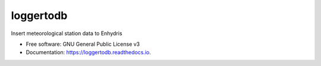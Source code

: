 ==========
loggertodb
==========


.. image:: https://img.shields.io/pypi/v/loggertodb.svg
        :target: https://pypi.python.org/pypi/loggertodb

.. image:: https://img.shields.io/travis/aptiko/loggertodb.svg
        :target: https://travis-ci.org/aptiko/loggertodb

.. image:: https://readthedocs.org/projects/loggertodb/badge/?version=latest
        :target: https://loggertodb.readthedocs.io/en/latest/?badge=latest
        :alt: Documentation Status


.. image:: https://pyup.io/repos/github/aptiko/loggertodb/shield.svg
     :target: https://pyup.io/repos/github/aptiko/loggertodb/
     :alt: Updates



Insert meteorological station data to Enhydris


* Free software: GNU General Public License v3
* Documentation: https://loggertodb.readthedocs.io.

